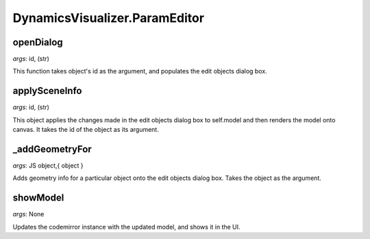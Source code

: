 DynamicsVisualizer.ParamEditor
==============================

openDialog
^^^^^^^^^^
*args*: id, (str)

This function takes object's id
as the argument, and populates the
edit objects dialog box.

applySceneInfo
^^^^^^^^^^^^^^

*args*: id, (str)

This object applies the changes made in
the edit objects dialog box to self.model
and then renders the model onto canvas.
It takes the id of the object as its argument.

_addGeometryFor
^^^^^^^^^^^^^^^

*args*: JS object,{ object }

Adds geometry info for a particular
object onto the edit objects dialog
box. Takes the object as the argument.

showModel
^^^^^^^^^

*args*: None

Updates the codemirror instance with
the updated model, and shows it in the UI.
